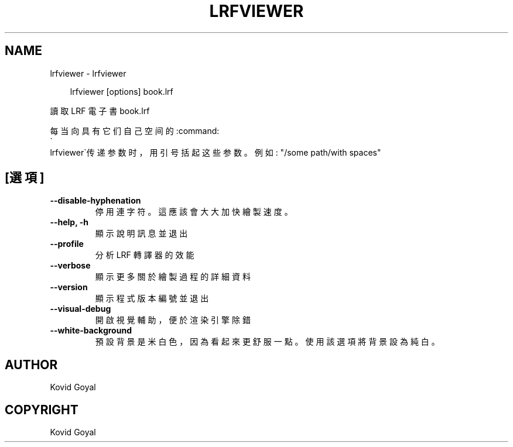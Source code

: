 .\" Man page generated from reStructuredText.
.
.
.nr rst2man-indent-level 0
.
.de1 rstReportMargin
\\$1 \\n[an-margin]
level \\n[rst2man-indent-level]
level margin: \\n[rst2man-indent\\n[rst2man-indent-level]]
-
\\n[rst2man-indent0]
\\n[rst2man-indent1]
\\n[rst2man-indent2]
..
.de1 INDENT
.\" .rstReportMargin pre:
. RS \\$1
. nr rst2man-indent\\n[rst2man-indent-level] \\n[an-margin]
. nr rst2man-indent-level +1
.\" .rstReportMargin post:
..
.de UNINDENT
. RE
.\" indent \\n[an-margin]
.\" old: \\n[rst2man-indent\\n[rst2man-indent-level]]
.nr rst2man-indent-level -1
.\" new: \\n[rst2man-indent\\n[rst2man-indent-level]]
.in \\n[rst2man-indent\\n[rst2man-indent-level]]u
..
.TH "LRFVIEWER" "1" "2月 07, 2025" "7.25.0" "calibre"
.SH NAME
lrfviewer \- lrfviewer
.INDENT 0.0
.INDENT 3.5
.sp
.EX
lrfviewer [options] book.lrf
.EE
.UNINDENT
.UNINDENT
.sp
讀取 LRF 電子書 book.lrf
.sp
每当向具有它们自己空间的:command:
.nf
\(ga
.fi
lrfviewer\(ga传递参数时，用引号括起这些参数。例如: \(dq/some path/with spaces\(dq
.SH [選項]
.INDENT 0.0
.TP
.B \-\-disable\-hyphenation
停用連字符。這應該會大大加快繪製速度。
.UNINDENT
.INDENT 0.0
.TP
.B \-\-help, \-h
顯示說明訊息並退出
.UNINDENT
.INDENT 0.0
.TP
.B \-\-profile
分析 LRF 轉譯器的效能
.UNINDENT
.INDENT 0.0
.TP
.B \-\-verbose
顯示更多關於繪製過程的詳細資料
.UNINDENT
.INDENT 0.0
.TP
.B \-\-version
顯示程式版本編號並退出
.UNINDENT
.INDENT 0.0
.TP
.B \-\-visual\-debug
開啟視覺輔助，便於渲染引擎除錯
.UNINDENT
.INDENT 0.0
.TP
.B \-\-white\-background
預設背景是米白色，因為看起來更舒服一點。使用該選項將背景設為純白。
.UNINDENT
.SH AUTHOR
Kovid Goyal
.SH COPYRIGHT
Kovid Goyal
.\" Generated by docutils manpage writer.
.
